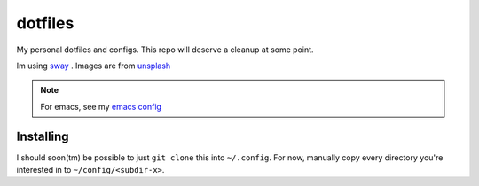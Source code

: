 ========
dotfiles
========

My personal dotfiles and configs. This repo will deserve a cleanup at
some point.

Im using sway_ . Images are from unsplash_

.. note:: For emacs, see my `emacs config`_

.. _sway: https://github.com/swaywm/sway/
.. _unsplash: https://unsplash.com/
.. _emacs config: https://github.com/lukapeschke/emacs-config

Installing
==========

I should soon(tm) be possible to just ``git clone`` this into ``~/.config``.
For now, manually copy every directory you're interested in to
``~/config/<subdir-x>``.
